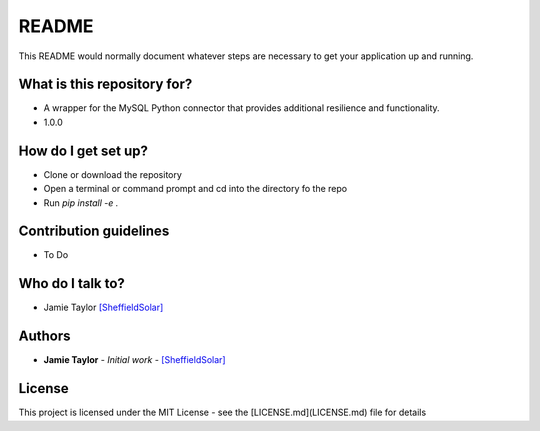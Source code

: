 README
======

This README would normally document whatever steps are necessary to get your application up and running.

What is this repository for?
----------------------------

* A wrapper for the MySQL Python connector that provides additional resilience and functionality.
* 1.0.0

How do I get set up?
--------------------

* Clone or download the repository
* Open a terminal or command prompt and cd into the directory fo the repo
* Run `pip install -e .`

Contribution guidelines
-----------------------

* To Do

Who do I talk to?
-----------------

* Jamie Taylor `[SheffieldSolar] <https://bitbucket.org/SheffieldSolar>`_

Authors
-------

* **Jamie Taylor** - *Initial work* - `[SheffieldSolar] <https://bitbucket.org/SheffieldSolar>`_

License
-------

This project is licensed under the MIT License - see the [LICENSE.md](LICENSE.md) file for details